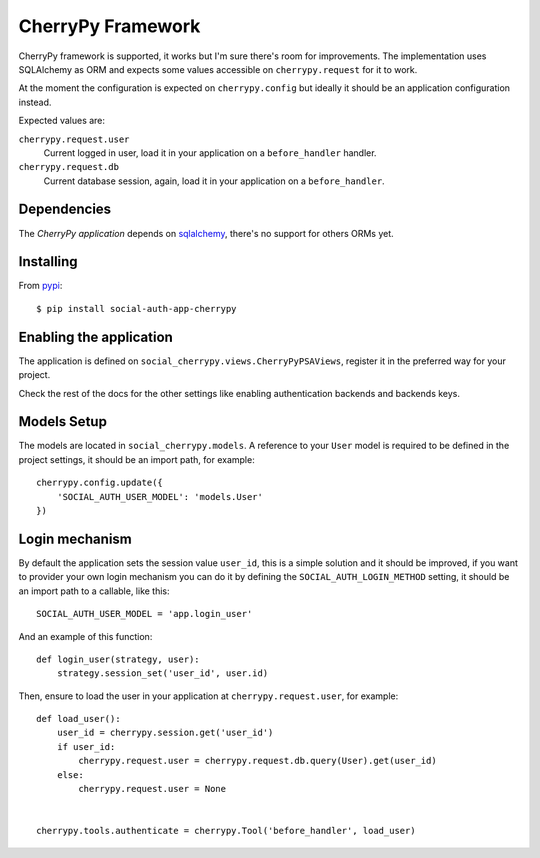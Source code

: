 CherryPy Framework
==================

CherryPy framework is supported, it works but I'm sure there's room for
improvements. The implementation uses SQLAlchemy as ORM and expects some values
accessible on ``cherrypy.request`` for it to work.

At the moment the configuration is expected on ``cherrypy.config`` but ideally
it should be an application configuration instead.

Expected values are:

``cherrypy.request.user``
    Current logged in user, load it in your application on a ``before_handler``
    handler.

``cherrypy.request.db``
    Current database session, again, load it in your application on
    a ``before_handler``.


Dependencies
------------

The `CherryPy application` depends on sqlalchemy_, there's no support for
others ORMs yet.


Installing
----------

From pypi_::

    $ pip install social-auth-app-cherrypy


Enabling the application
------------------------

The application is defined on ``social_cherrypy.views.CherryPyPSAViews``,
register it in the preferred way for your project.

Check the rest of the docs for the other settings like enabling authentication
backends and backends keys.


Models Setup
------------

The models are located in ``social_cherrypy.models``. A reference to
your ``User`` model is required to be defined in the project settings, it
should be an import path, for example::

    cherrypy.config.update({
        'SOCIAL_AUTH_USER_MODEL': 'models.User'
    })


Login mechanism
---------------

By default the application sets the session value ``user_id``, this is a simple
solution and it should be improved, if you want to provider your own login
mechanism you can do it by defining the ``SOCIAL_AUTH_LOGIN_METHOD`` setting,
it should be an import path to a callable, like this::

    SOCIAL_AUTH_USER_MODEL = 'app.login_user'

And an example of this function::

    def login_user(strategy, user):
        strategy.session_set('user_id', user.id)

Then, ensure to load the user in your application at ``cherrypy.request.user``,
for example::

    def load_user():
        user_id = cherrypy.session.get('user_id')
        if user_id:
            cherrypy.request.user = cherrypy.request.db.query(User).get(user_id)
        else:
            cherrypy.request.user = None


    cherrypy.tools.authenticate = cherrypy.Tool('before_handler', load_user)


.. _CherryPy built-in app: https://github.com/python-social-auth/social-app-cherrypy
.. _sqlalchemy: http://www.sqlalchemy.org/
.. _pypi: http://pypi.python.org/pypi/social-auth-app-cherrypy/
